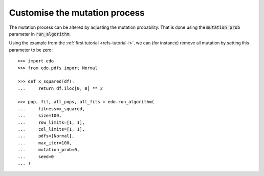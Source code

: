 Customise the mutation process
------------------------------

The mutation process can be altered by adjusting the mutation probability. That
is done using the :code:`mutation_prob` parameter in :code:`run_algorithm`.

Using the example from the :ref:`first tutorial <refs-tutorial-i>`, we can (for
instance) remove all mutation by setting this parameter to be zero::

    >>> import edo
    >>> from edo.pdfs import Normal

    >>> def x_squared(df):
    ...     return df.iloc[0, 0] ** 2

    >>> pop, fit, all_pops, all_fits = edo.run_algorithm(
    ...     fitness=x_squared,
    ...     size=100,
    ...     row_limits=[1, 1],
    ...     col_limits=[1, 1],
    ...     pdfs=[Normal],
    ...     max_iter=100,
    ...     mutation_prob=0,
    ...     seed=0
    ... )
